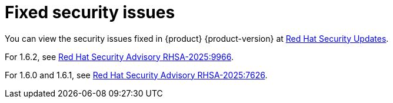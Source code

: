 :_content-type: REFERENCE
[id="fixed-security-issues"]
= Fixed security issues

You can view the security issues fixed in {product} {product-version} at link:https://access.redhat.com/security/security-updates/cve?q=red+hat+developer+hub&p=1&sort=cve_publicDate+desc,allTitle+desc&rows=10&documentKind=Cve[Red Hat Security Updates].

For 1.6.2, see link:https://access.redhat.com/errata/RHSA-2025:9966[Red Hat Security Advisory RHSA-2025:9966].

For 1.6.0 and 1.6.1, see link:https://access.redhat.com/errata/RHSA-2025:7626[Red Hat Security Advisory RHSA-2025:7626].
